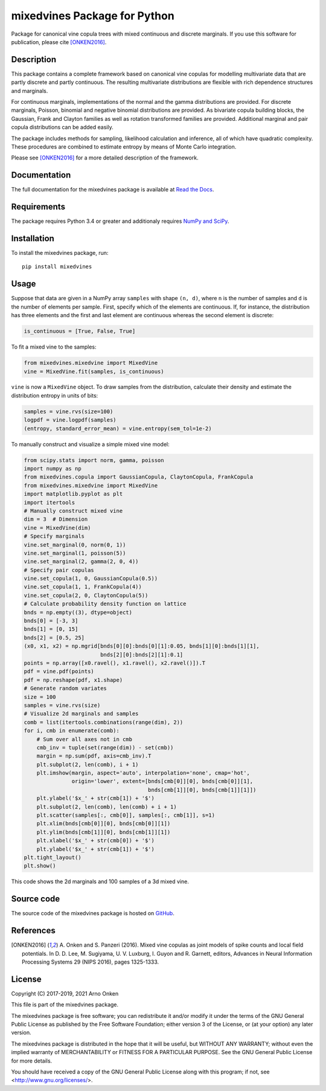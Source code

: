 =============================
mixedvines Package for Python
=============================

Package for canonical vine copula trees with mixed continuous and discrete
marginals.  If you use this software for publication, please cite [ONKEN2016]_.


Description
-----------

This package contains a complete framework based on canonical vine copulas for
modelling multivariate data that are partly discrete and partly continuous.  The
resulting multivariate distributions are flexible with rich dependence
structures and marginals.

For continuous marginals, implementations of the normal and the gamma
distributions are provided.  For discrete marginals, Poisson, binomial and
negative binomial distributions are provided.  As bivariate copula building
blocks, the Gaussian, Frank and Clayton families as well as rotation transformed
families are provided.  Additional marginal and pair copula distributions can be
added easily.

The package includes methods for sampling, likelihood calculation and inference,
all of which have quadratic complexity.  These procedures are combined to
estimate entropy by means of Monte Carlo integration.

Please see [ONKEN2016]_ for a more detailed description of the framework.


Documentation
-------------

The full documentation for the mixedvines package is available at
`Read the Docs
<http://mixedvines.readthedocs.io/>`_.


Requirements
------------

The package requires Python 3.4 or greater and additionaly requires
`NumPy and SciPy
<http://www.scipy.org/install.html>`_.


Installation
------------

To install the mixedvines package, run::

    pip install mixedvines


Usage
-----

Suppose that data are given in a NumPy array ``samples`` with shape ``(n, d)``,
where ``n`` is the number of samples and ``d`` is the number of elements per
sample.  First, specify which of the elements are continuous.  If, for instance,
the distribution has three elements and the first and last element are
continuous whereas the second element is discrete:

.. code-block:: python

    is_continuous = [True, False, True]

To fit a mixed vine to the samples:

.. code-block:: python

    from mixedvines.mixedvine import MixedVine
    vine = MixedVine.fit(samples, is_continuous)

``vine`` is now a ``MixedVine`` object.  To draw samples from the distribution,
calculate their density and estimate the distribution entropy in units of bits:

.. code-block:: python

    samples = vine.rvs(size=100)
    logpdf = vine.logpdf(samples)
    (entropy, standard_error_mean) = vine.entropy(sem_tol=1e-2)

To manually construct and visualize a simple mixed vine model:

.. code-block:: python

    from scipy.stats import norm, gamma, poisson
    import numpy as np
    from mixedvines.copula import GaussianCopula, ClaytonCopula, FrankCopula
    from mixedvines.mixedvine import MixedVine
    import matplotlib.pyplot as plt
    import itertools
    # Manually construct mixed vine
    dim = 3  # Dimension
    vine = MixedVine(dim)
    # Specify marginals
    vine.set_marginal(0, norm(0, 1))
    vine.set_marginal(1, poisson(5))
    vine.set_marginal(2, gamma(2, 0, 4))
    # Specify pair copulas
    vine.set_copula(1, 0, GaussianCopula(0.5))
    vine.set_copula(1, 1, FrankCopula(4))
    vine.set_copula(2, 0, ClaytonCopula(5))
    # Calculate probability density function on lattice
    bnds = np.empty((3), dtype=object)
    bnds[0] = [-3, 3]
    bnds[1] = [0, 15]
    bnds[2] = [0.5, 25]
    (x0, x1, x2) = np.mgrid[bnds[0][0]:bnds[0][1]:0.05, bnds[1][0]:bnds[1][1],
                            bnds[2][0]:bnds[2][1]:0.1]
    points = np.array([x0.ravel(), x1.ravel(), x2.ravel()]).T
    pdf = vine.pdf(points)
    pdf = np.reshape(pdf, x1.shape)
    # Generate random variates
    size = 100
    samples = vine.rvs(size)
    # Visualize 2d marginals and samples
    comb = list(itertools.combinations(range(dim), 2))
    for i, cmb in enumerate(comb):
        # Sum over all axes not in cmb
        cmb_inv = tuple(set(range(dim)) - set(cmb))
        margin = np.sum(pdf, axis=cmb_inv).T
        plt.subplot(2, len(comb), i + 1)
        plt.imshow(margin, aspect='auto', interpolation='none', cmap='hot',
                   origin='lower', extent=[bnds[cmb[0]][0], bnds[cmb[0]][1],
                                           bnds[cmb[1]][0], bnds[cmb[1]][1]])
        plt.ylabel('$x_' + str(cmb[1]) + '$')
        plt.subplot(2, len(comb), len(comb) + i + 1)
        plt.scatter(samples[:, cmb[0]], samples[:, cmb[1]], s=1)
        plt.xlim(bnds[cmb[0]][0], bnds[cmb[0]][1])
        plt.ylim(bnds[cmb[1]][0], bnds[cmb[1]][1])
        plt.xlabel('$x_' + str(cmb[0]) + '$')
        plt.ylabel('$x_' + str(cmb[1]) + '$')
    plt.tight_layout()
    plt.show()

This code shows the 2d marginals and 100 samples of a 3d mixed vine.


Source code
-----------

The source code of the mixedvines package is hosted on
`GitHub
<https://github.com/asnelt/mixedvines/>`_.


References
----------

.. [ONKEN2016] A. Onken and S. Panzeri (2016).  Mixed vine copulas as joint
   models of spike counts and local field potentials.  In D. D. Lee,
   M. Sugiyama, U. V. Luxburg, I. Guyon and R. Garnett, editors, Advances in
   Neural Information Processing Systems 29 (NIPS 2016), pages 1325-1333.


License
-------

Copyright (C) 2017-2019, 2021 Arno Onken

This file is part of the mixedvines package.

The mixedvines package is free software; you can redistribute it and/or modify
it under the terms of the GNU General Public License as published by the Free
Software Foundation; either version 3 of the License, or (at your option) any
later version.

The mixedvines package is distributed in the hope that it will be useful, but
WITHOUT ANY WARRANTY; without even the implied warranty of MERCHANTABILITY or
FITNESS FOR A PARTICULAR PURPOSE. See the GNU General Public License for more
details.

You should have received a copy of the GNU General Public License along with
this program; if not, see <http://www.gnu.org/licenses/>.
